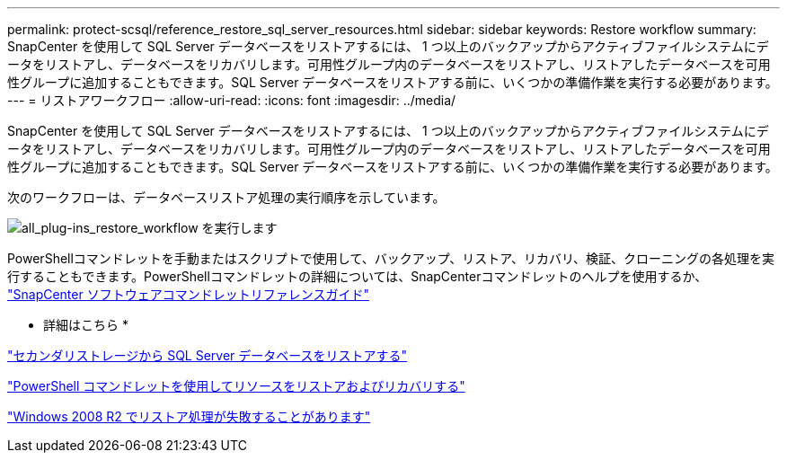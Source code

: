 ---
permalink: protect-scsql/reference_restore_sql_server_resources.html 
sidebar: sidebar 
keywords: Restore workflow 
summary: SnapCenter を使用して SQL Server データベースをリストアするには、 1 つ以上のバックアップからアクティブファイルシステムにデータをリストアし、データベースをリカバリします。可用性グループ内のデータベースをリストアし、リストアしたデータベースを可用性グループに追加することもできます。SQL Server データベースをリストアする前に、いくつかの準備作業を実行する必要があります。 
---
= リストアワークフロー
:allow-uri-read: 
:icons: font
:imagesdir: ../media/


[role="lead"]
SnapCenter を使用して SQL Server データベースをリストアするには、 1 つ以上のバックアップからアクティブファイルシステムにデータをリストアし、データベースをリカバリします。可用性グループ内のデータベースをリストアし、リストアしたデータベースを可用性グループに追加することもできます。SQL Server データベースをリストアする前に、いくつかの準備作業を実行する必要があります。

次のワークフローは、データベースリストア処理の実行順序を示しています。

image::../media/all_plug_ins_restore_workflow.gif[all_plug-ins_restore_workflow を実行します]

PowerShellコマンドレットを手動またはスクリプトで使用して、バックアップ、リストア、リカバリ、検証、クローニングの各処理を実行することもできます。PowerShellコマンドレットの詳細については、SnapCenterコマンドレットのヘルプを使用するか、 https://docs.netapp.com/us-en/snapcenter-cmdlets-49/index.html["SnapCenter ソフトウェアコマンドレットリファレンスガイド"]

* 詳細はこちら *

link:task_restore_a_sql_server_database_from_secondary_storage.html["セカンダリストレージから SQL Server データベースをリストアする"]

link:task_restore_and_recover_resources_using_powershell_cmdlets_for_sql.html["PowerShell コマンドレットを使用してリソースをリストアおよびリカバリする"]

link:https://kb.netapp.com/Advice_and_Troubleshooting/Data_Protection_and_Security/SnapCenter/Restore_operation_might_fail_on_Windows_2008_R2["Windows 2008 R2 でリストア処理が失敗することがあります"]
